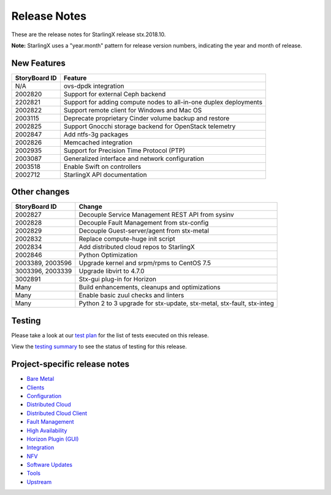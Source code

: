 .. _release-notes:

=============
Release Notes
=============

These are the release notes for StarlingX release stx.2018.10.

**Note:** StarlingX uses a "year.month" pattern for release version
numbers, indicating the year and month of release.

------------
New Features
------------

+-----------------------------------+-----------------------------------+
| StoryBoard ID                     | Feature                           |
+===================================+===================================+
| N/A                               | ovs-dpdk integration              |
+-----------------------------------+-----------------------------------+
| 2002820                           | Support for external Ceph backend |
+-----------------------------------+-----------------------------------+
| 2202821                           | Support for adding compute nodes  |
|                                   | to all-in-one duplex deployments  |
+-----------------------------------+-----------------------------------+
| 2002822                           | Support remote client for Windows |
|                                   | and Mac OS                        |
+-----------------------------------+-----------------------------------+
| 2003115                           | Deprecate proprietary Cinder      |
|                                   | volume backup and restore         |
+-----------------------------------+-----------------------------------+
| 2002825                           | Support Gnocchi storage backend   |
|                                   | for OpenStack telemetry           |
+-----------------------------------+-----------------------------------+
| 2002847                           | Add ntfs-3g packages              |
+-----------------------------------+-----------------------------------+
| 2002826                           | Memcached integration             |
+-----------------------------------+-----------------------------------+
| 2002935                           | Support for Precision Time        |
|                                   | Protocol (PTP)                    |
+-----------------------------------+-----------------------------------+
| 2003087                           | Generalized interface and network |
|                                   | configuration                     |
+-----------------------------------+-----------------------------------+
| 2003518                           | Enable Swift on controllers       |
+-----------------------------------+-----------------------------------+
| 2002712                           | StarlingX API documentation       |
+-----------------------------------+-----------------------------------+

-------------
Other changes
-------------

+-----------------------------------+-----------------------------------+
| StoryBoard ID                     | Change                            |
+===================================+===================================+
| 2002827                           | Decouple Service Management REST  |
|                                   | API from sysinv                   |
+-----------------------------------+-----------------------------------+
| 2002828                           | Decouple Fault Management from    |
|                                   | stx-config                        |
+-----------------------------------+-----------------------------------+
| 2002829                           | Decouple Guest-server/agent from  |
|                                   | stx-metal                         |
+-----------------------------------+-----------------------------------+
| 2002832                           | Replace compute-huge init script  |
+-----------------------------------+-----------------------------------+
| 2002834                           | Add distributed cloud repos to    |
|                                   | StarlingX                         |
+-----------------------------------+-----------------------------------+
| 2002846                           | Python Optimization               |
+-----------------------------------+-----------------------------------+
| 2003389, 2003596                  | Upgrade kernel and srpm/rpms to   |
|                                   | CentOS 7.5                        |
+-----------------------------------+-----------------------------------+
| 3003396, 2003339                  | Upgrade libvirt to 4.7.0          |
+-----------------------------------+-----------------------------------+
| 3002891                           | Stx-gui plug-in for Horizon       |
+-----------------------------------+-----------------------------------+
| Many                              | Build enhancements, cleanups and  |
|                                   | optimizations                     |
+-----------------------------------+-----------------------------------+
| Many                              | Enable basic zuul checks and      |
|                                   | linters                           |
+-----------------------------------+-----------------------------------+
| Many                              | Python 2 to 3 upgrade for         |
|                                   | stx-update, stx-metal, stx-fault, |
|                                   | stx-integ                         |
+-----------------------------------+-----------------------------------+

-------
Testing
-------

Please take a look at our
`test plan <https://wiki.openstack.org/wiki/StarlingX/stx.2018.10_Testplan>`__
for the list of tests executed on this release.

View the
`testing summary <https://wiki.openstack.org/wiki/StarlingX/stx.2018.10_TestingSummary>`__
to see the status of testing for this release.

------------------------------
Project-specific release notes
------------------------------

* `Bare Metal <stx-metal/index.html>`__
* `Clients <stx-clients/index.html>`__
* `Configuration <stx-config/index.html>`__
* `Distributed Cloud <stx-distcloud/index.html>`__
* `Distributed Cloud Client <stx-distcloud-client/index.html>`__
* `Fault Management <stx-fault/index.html>`__
* `High Availability <stx-ha/index.html>`__
* `Horizon Plugin (GUI) <stx-gui/index.html>`__
* `Integration <stx-integ/index.html>`__
* `NFV <stx-nfv/index.html>`__
* `Software Updates <stx-update/index.html>`__
* `Tools <stx-tools/index.html>`__
* `Upstream <stx-upstream/index.html>`__
